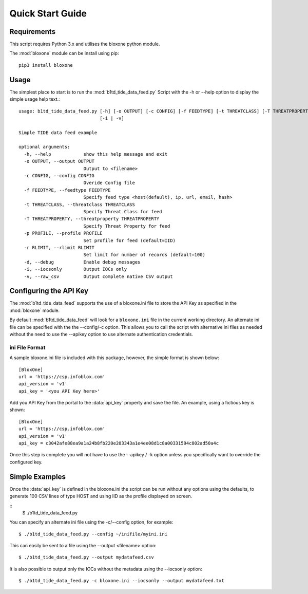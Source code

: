 *****************
Quick Start Guide
*****************

Requirements
============

This script requires Python 3.x and utilises the bloxone python module. 

The :mod:`bloxone` module can be install using pip::

  pip3 install bloxone


Usage
=====

The simplest place to start is to run the :mod:`b1td_tide_data_feed.py` Script
with the -h or --help option to display the simple usage help text.::

  usage: b1td_tide_data_feed.py [-h] [-o OUTPUT] [-c CONFIG] [-f FEEDTYPE] [-t THREATCLASS] [-T THREATPROPERTY] [-p PROFILE] [-r RLIMIT] [-d]
                                [-i | -v]

  Simple TIDE data feed example

  optional arguments:
    -h, --help            show this help message and exit
    -o OUTPUT, --output OUTPUT
                          Output to <filename>
    -c CONFIG, --config CONFIG
                          Overide Config file
    -f FEEDTYPE, --feedtype FEEDTYPE
                          Specify feed type <host(default), ip, url, email, hash>
    -t THREATCLASS, --threatclass THREATCLASS
                          Specify Threat Class for feed
    -T THREATPROPERTY, --threatproperty THREATPROPERTY
                          Specify Threat Property for feed
    -p PROFILE, --profile PROFILE
                          Set profile for feed (default=IID)
    -r RLIMIT, --rlimit RLIMIT
                          Set limit for number of records (default=100)
    -d, --debug           Enable debug messages
    -i, --iocsonly        Output IOCs only
    -v, --raw_csv         Output complete native CSV output


Configuring the API Key
========================


The :mod:`b1td_tide_data_feed` supports the use of a bloxone.ini file to store the API Key
as specified in the :mod:`bloxone` module.

By default :mod:`b1td_tide_data_feed` will look for a ``bloxone.ini`` file in the
current working directory. An alternate ini file can be specified with the
the --config/-c option. This allows you to call the script with alternative ini
files as needed without the need to use the --apikey option to use alternate 
authentication credentials.

ini File Format
---------------

A sample bloxone.ini file is included with this package, however, the simple
format is shown below::

  [BloxOne]
  url = 'https://csp.infoblox.com'
  api_version = 'v1'
  api_key = '<you API Key here>'

Add you API Key from the portal to the :data:`api_key` property and save the
file. An example, using a fictious key is shown::

  [BloxOne]
  url = 'https://csp.infoblox.com'
  api_version = 'v1'
  api_key = c3042afe88ea9a1a24b8fb220e203343a1e4ee08d1c8a00331594c802ad50a4c

Once this step is complete you will not have to use the --apikey / -k option
unless you specifically want to override the configured key.

Simple Examples
===============

Once the :data:`api_key` is defined in the bloxone.ini the script can be run without
any options using the defaults, to generate 100 CSV lines of type HOST and using IID 
as the profile displayed on screen.

::
  $ ./b1td_tide_data_feed.py

You can specify an alternate ini file using the -c/--config option, for example::

  $ ./b1td_tide_data_feed.py --config ~/inifile/myini.ini

This can easily be sent to a file using the --output <filename> option::

  $ ./b1td_tide_data_feed.py --output mydatafeed.csv

It is also possible to output only the IOCs without the metadata using the 
--iocsonly option::

  $ ./b1td_tide_data_feed.py -c bloxone.ini --iocsonly --output mydatafeed.txt
